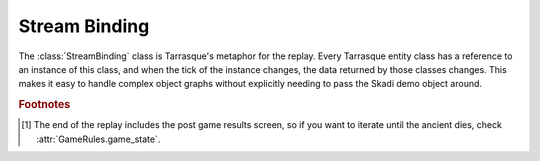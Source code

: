 Stream Binding
==============

.. class:: StreamBinding(demo[, start_tick=5000])

   The :class:`StreamBinding` class is Tarrasque's metaphor for the replay.
   Every Tarrasque entity class has a reference to an instance of this
   class, and when the tick of the instance changes, the data returned by
   those classes changes. This makes it easy to handle complex object graphs
   without explicitly needing to pass the Skadi demo object around.

   .. staticmethod:: from_file(filename, *args, **kwargs)

          Loads the demo from the filename, and then initialises the
          :class:`StreamBinding` with it, along with any other passed arguments.

   .. attribute:: world

          The Skadi world object for the current tick.

   .. attribute:: tick

          The current tick

   .. method:: iter_ticks([start, [end, [step=1]]])

          A generator that iterates through the demo's ticks and updates the
          :class:`StreamBinding` to that tick. Yields the current tick.

          The start parameter defines the tick to iterate from, and if not set,
          the :attr:`StreamBinding.tick` attribute will be used.

          The end parameter defines the point to stop iterating; if not set,
          the iteration will continue until the end of the replay [#endNote]_.

          The step parameter is the number of ticks to consume before yielding
          the tick; the default of one means that every tick will be yielded. Do
          not assume that the step is precise; the gap between two ticks will
          always be larger than the step, but usually not equal to it.

   .. method:: go_to_tick(tick)

          Moves too the given tick, or the nearest tick after it.

   .. attribute:: players

          A list of :class:`Player` objects, one for each player in the game.
          This excludes spectators and other non-hero-controlling players.

   .. attribute:: rules

          The :class:`GameRules` object for the replay.

.. rubric:: Footnotes

.. [#endNote] The end of the replay includes the post game results screen, so if
              you want to iterate until the ancient dies, check
              :attr:`GameRules.game_state`.
